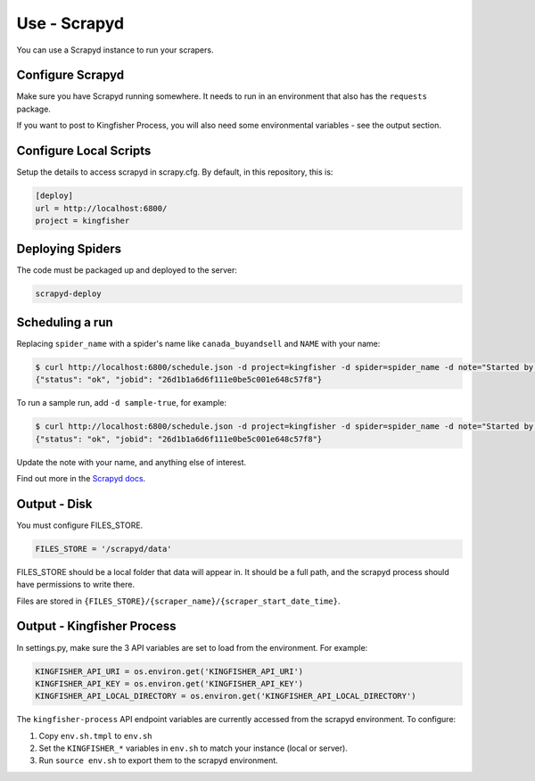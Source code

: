 Use - Scrapyd
=============

You can use a Scrapyd instance to run your scrapers.

Configure Scrapyd
-----------------

Make sure you have Scrapyd running somewhere. It needs to run in an environment that also has the ``requests`` package.

If you want to post to Kingfisher Process, you will also need some environmental variables - see the output section.

Configure Local Scripts
-----------------------

Setup the details to access scrapyd in scrapy.cfg. By default, in this repository, this is:

.. code-block:: ini

    [deploy]
    url = http://localhost:6800/
    project = kingfisher

Deploying Spiders
-----------------

The code must be packaged up and deployed to the server:

.. code-block:: bash

    scrapyd-deploy 

Scheduling a run
----------------

Replacing ``spider_name`` with a spider's name like ``canada_buyandsell`` and ``NAME`` with your name:

.. code-block:: bash

    $ curl http://localhost:6800/schedule.json -d project=kingfisher -d spider=spider_name -d note="Started by NAME."
    {"status": "ok", "jobid": "26d1b1a6d6f111e0be5c001e648c57f8"}

To run a sample run, add ``-d sample-true``, for example:

.. code-block:: bash

    $ curl http://localhost:6800/schedule.json -d project=kingfisher -d spider=spider_name -d note="Started by NAME." -d sample=true
    {"status": "ok", "jobid": "26d1b1a6d6f111e0be5c001e648c57f8"}

Update the note with your name, and anything else of interest.

Find out more in the `Scrapyd docs <https://scrapyd.readthedocs.io/en/latest/overview.html#scheduling-a-spider-run>`_.

Output - Disk
-------------

You must configure FILES_STORE.

.. code-block:: python

    FILES_STORE = '/scrapyd/data'

FILES_STORE should be a local folder that data will appear in. It should be a full path, and the scrapyd process should have permissions to write there.

Files are stored in ``{FILES_STORE}/{scraper_name}/{scraper_start_date_time}``.

Output - Kingfisher Process
---------------------------

In settings.py, make sure the 3 API variables are set to load from the environment. For example:

.. code-block:: python

    KINGFISHER_API_URI = os.environ.get('KINGFISHER_API_URI')
    KINGFISHER_API_KEY = os.environ.get('KINGFISHER_API_KEY')
    KINGFISHER_API_LOCAL_DIRECTORY = os.environ.get('KINGFISHER_API_LOCAL_DIRECTORY')


The ``kingfisher-process`` API endpoint variables are currently accessed from the scrapyd environment. To configure:

1. Copy ``env.sh.tmpl`` to ``env.sh``
2. Set the ``KINGFISHER_*`` variables in ``env.sh`` to match your instance (local or server).
3. Run ``source env.sh`` to export them to the scrapyd environment.
